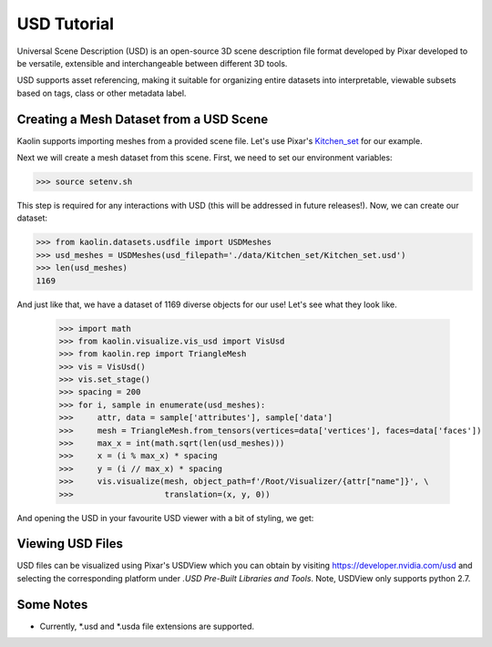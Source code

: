 USD Tutorial 
============

Universal Scene Description (USD) is an open-source 3D scene 
description file format developed by Pixar developed to be 
versatile, extensible and interchangeable between different 3D 
tools.

USD supports asset referencing, making it suitable for
organizing entire datasets into interpretable, viewable 
subsets based on tags, class or other metadata label.


Creating a Mesh Dataset from a USD Scene
----------------------------------------

Kaolin supports importing meshes from a provided scene file. 
Let's use Pixar's `Kitchen_set <http://graphics.pixar.com/usd/downloads.html>`_ for our example.

.. image:: ../_static/img/kitchenset.png

Next we will create a mesh dataset from this scene. First, we need 
to set our environment variables:

.. code-block:: bash

    >>> source setenv.sh

This step is required for any interactions with USD (this will 
be addressed in future releases!). Now, we can create our dataset:

.. code-block:: python

    >>> from kaolin.datasets.usdfile import USDMeshes
    >>> usd_meshes = USDMeshes(usd_filepath='./data/Kitchen_set/Kitchen_set.usd')
    >>> len(usd_meshes)
    1169

And just like that, we have a dataset of 1169 diverse objects for our use!
Let's see what they look like.

    >>> import math
    >>> from kaolin.visualize.vis_usd import VisUsd
    >>> from kaolin.rep import TriangleMesh
    >>> vis = VisUsd()
    >>> vis.set_stage()
    >>> spacing = 200
    >>> for i, sample in enumerate(usd_meshes):
    >>>     attr, data = sample['attributes'], sample['data']
    >>>     mesh = TriangleMesh.from_tensors(vertices=data['vertices'], faces=data['faces'])
    >>>     max_x = int(math.sqrt(len(usd_meshes)))
    >>>     x = (i % max_x) * spacing
    >>>     y = (i // max_x) * spacing
    >>>     vis.visualize(mesh, object_path=f'/Root/Visualizer/{attr["name"]}', \
    >>>                   translation=(x, y, 0))


And opening the USD in your favourite USD viewer with a bit of styling, we get:

.. image:: ../_static/img/kitchenset_meshes.png

Viewing USD Files
-----------------
USD files can be visualized using Pixar's USDView which you can obtain by visiting 
`https://developer.nvidia.com/usd <https://developer.nvidia.com/usd>`_ and selecting the 
corresponding platform under *.USD Pre-Built Libraries and Tools*. Note, USDView only supports
python 2.7.

Some Notes
----------

- Currently, \*.usd and \*.usda file extensions are supported. 